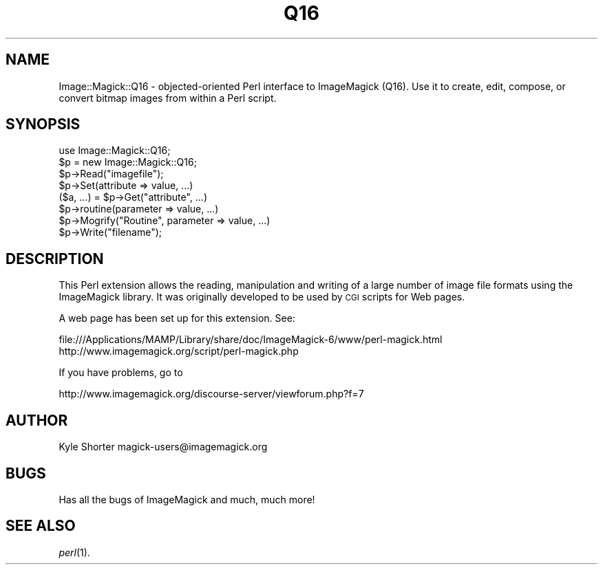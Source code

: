 .\" Automatically generated by Pod::Man 4.07 (Pod::Simple 3.32)
.\"
.\" Standard preamble:
.\" ========================================================================
.de Sp \" Vertical space (when we can't use .PP)
.if t .sp .5v
.if n .sp
..
.de Vb \" Begin verbatim text
.ft CW
.nf
.ne \\$1
..
.de Ve \" End verbatim text
.ft R
.fi
..
.\" Set up some character translations and predefined strings.  \*(-- will
.\" give an unbreakable dash, \*(PI will give pi, \*(L" will give a left
.\" double quote, and \*(R" will give a right double quote.  \*(C+ will
.\" give a nicer C++.  Capital omega is used to do unbreakable dashes and
.\" therefore won't be available.  \*(C` and \*(C' expand to `' in nroff,
.\" nothing in troff, for use with C<>.
.tr \(*W-
.ds C+ C\v'-.1v'\h'-1p'\s-2+\h'-1p'+\s0\v'.1v'\h'-1p'
.ie n \{\
.    ds -- \(*W-
.    ds PI pi
.    if (\n(.H=4u)&(1m=24u) .ds -- \(*W\h'-12u'\(*W\h'-12u'-\" diablo 10 pitch
.    if (\n(.H=4u)&(1m=20u) .ds -- \(*W\h'-12u'\(*W\h'-8u'-\"  diablo 12 pitch
.    ds L" ""
.    ds R" ""
.    ds C` ""
.    ds C' ""
'br\}
.el\{\
.    ds -- \|\(em\|
.    ds PI \(*p
.    ds L" ``
.    ds R" ''
.    ds C`
.    ds C'
'br\}
.\"
.\" Escape single quotes in literal strings from groff's Unicode transform.
.ie \n(.g .ds Aq \(aq
.el       .ds Aq '
.\"
.\" If the F register is >0, we'll generate index entries on stderr for
.\" titles (.TH), headers (.SH), subsections (.SS), items (.Ip), and index
.\" entries marked with X<> in POD.  Of course, you'll have to process the
.\" output yourself in some meaningful fashion.
.\"
.\" Avoid warning from groff about undefined register 'F'.
.de IX
..
.if !\nF .nr F 0
.if \nF>0 \{\
.    de IX
.    tm Index:\\$1\t\\n%\t"\\$2"
..
.    if !\nF==2 \{\
.        nr % 0
.        nr F 2
.    \}
.\}
.\" ========================================================================
.\"
.IX Title "Q16 3"
.TH Q16 3 "2020-02-17" "perl v5.24.0" "User Contributed Perl Documentation"
.\" For nroff, turn off justification.  Always turn off hyphenation; it makes
.\" way too many mistakes in technical documents.
.if n .ad l
.nh
.SH "NAME"
Image::Magick::Q16 \- objected\-oriented Perl interface to ImageMagick (Q16). Use it to create, edit, compose, or convert bitmap images from within a Perl script.
.SH "SYNOPSIS"
.IX Header "SYNOPSIS"
.Vb 8
\&  use Image::Magick::Q16;
\&  $p = new Image::Magick::Q16;
\&  $p\->Read("imagefile");
\&  $p\->Set(attribute => value, ...)
\&  ($a, ...) = $p\->Get("attribute", ...)
\&  $p\->routine(parameter => value, ...)
\&  $p\->Mogrify("Routine", parameter => value, ...)
\&  $p\->Write("filename");
.Ve
.SH "DESCRIPTION"
.IX Header "DESCRIPTION"
This Perl extension allows the reading, manipulation and writing of
a large number of image file formats using the ImageMagick library.
It was originally developed to be used by \s-1CGI\s0 scripts for Web pages.
.PP
A web page has been set up for this extension. See:
.PP
.Vb 2
\&         file:///Applications/MAMP/Library/share/doc/ImageMagick\-6/www/perl\-magick.html
\&         http://www.imagemagick.org/script/perl\-magick.php
.Ve
.PP
If you have problems, go to
.PP
.Vb 1
\&   http://www.imagemagick.org/discourse\-server/viewforum.php?f=7
.Ve
.SH "AUTHOR"
.IX Header "AUTHOR"
Kyle Shorter	magick\-users@imagemagick.org
.SH "BUGS"
.IX Header "BUGS"
Has all the bugs of ImageMagick and much, much more!
.SH "SEE ALSO"
.IX Header "SEE ALSO"
\&\fIperl\fR\|(1).
